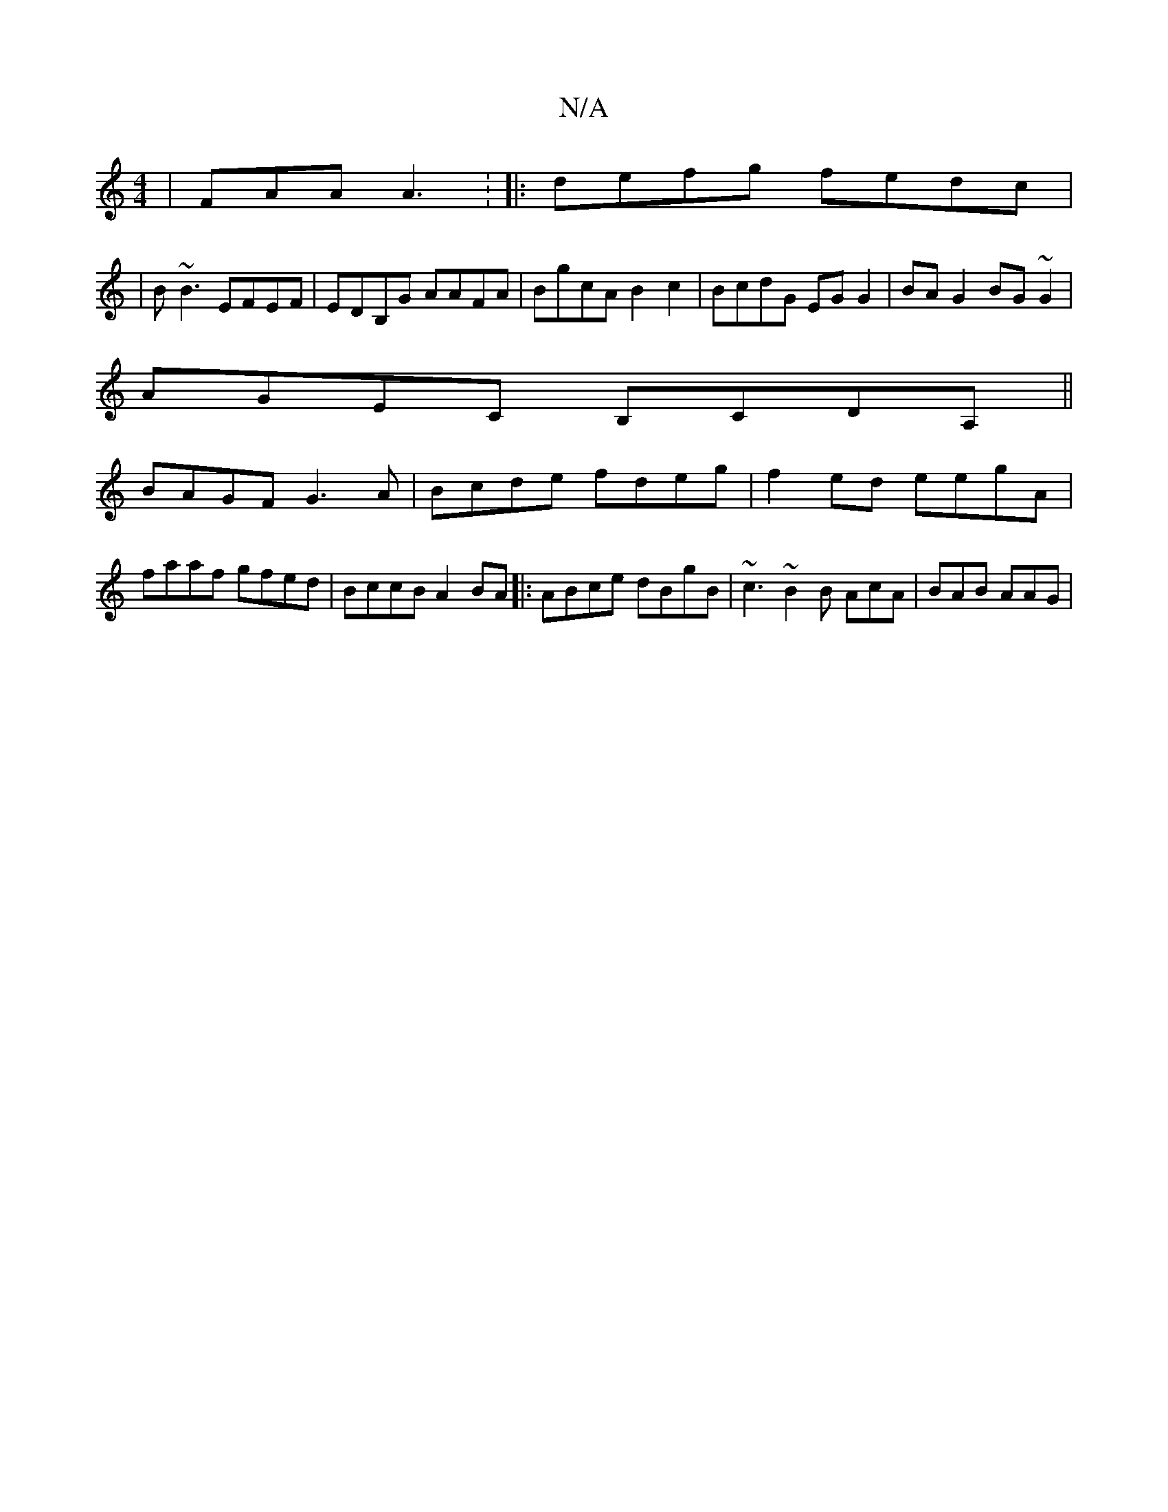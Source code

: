X:1
T:N/A
M:4/4
R:N/A
K:Cmajor
|FAA A3: |:defg fedc|
|B~B3 EFEF | EDB,G AAFA | BgcA B2c2 | BcdG EG G2| BA G2 BG~G2 |
AGEC B,CDA, ||
BAGF G3A | Bcde fdeg | f2 ed eegA | faaf gfed | BccB A2 BA |: ABce dBgB | ~c3 ~B2 B AcA | BAB AAG |